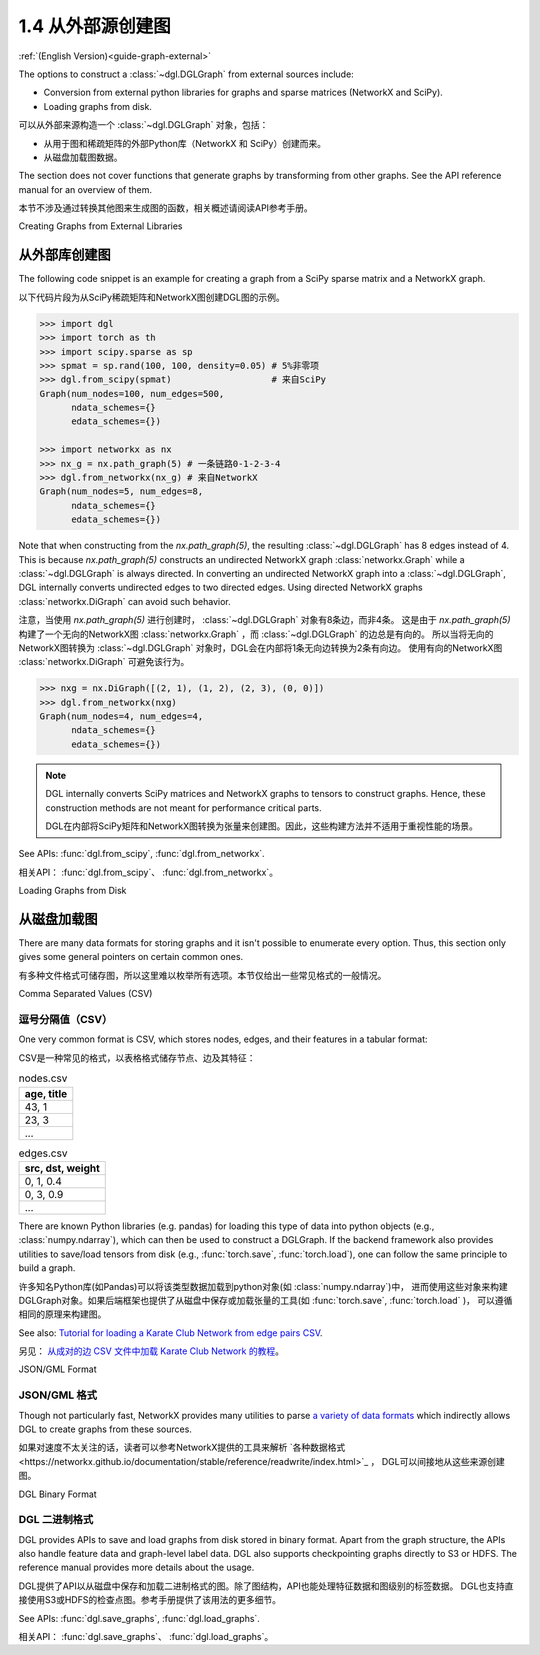 .. _guide_cn-graph-external:

1.4 从外部源创建图
---------------

:ref:`(English Version)<guide-graph-external>`

The options to construct a :class:`~dgl.DGLGraph` from external sources include:

- Conversion from external python libraries for graphs and sparse matrices (NetworkX and SciPy).
- Loading graphs from disk.

可以从外部来源构造一个 :class:`~dgl.DGLGraph` 对象，包括：

- 从用于图和稀疏矩阵的外部Python库（NetworkX 和 SciPy）创建而来。
- 从磁盘加载图数据。

The section does not cover functions that generate graphs by transforming from other
graphs. See the API reference manual for an overview of them.

本节不涉及通过转换其他图来生成图的函数，相关概述请阅读API参考手册。

Creating Graphs from External Libraries

从外部库创建图
^^^^^^^^^^^

The following code snippet is an example for creating a graph from a SciPy sparse matrix and a NetworkX graph.

以下代码片段为从SciPy稀疏矩阵和NetworkX图创建DGL图的示例。

.. code::

    >>> import dgl
    >>> import torch as th
    >>> import scipy.sparse as sp
    >>> spmat = sp.rand(100, 100, density=0.05) # 5%非零项
    >>> dgl.from_scipy(spmat)                   # 来自SciPy
    Graph(num_nodes=100, num_edges=500,
          ndata_schemes={}
          edata_schemes={})

    >>> import networkx as nx
    >>> nx_g = nx.path_graph(5) # 一条链路0-1-2-3-4
    >>> dgl.from_networkx(nx_g) # 来自NetworkX
    Graph(num_nodes=5, num_edges=8,
          ndata_schemes={}
          edata_schemes={})

Note that when constructing from the `nx.path_graph(5)`, the resulting :class:`~dgl.DGLGraph` has 8
edges instead of 4. This is because `nx.path_graph(5)` constructs an undirected NetworkX graph
:class:`networkx.Graph` while a :class:`~dgl.DGLGraph` is always directed. In converting an undirected
NetworkX graph into a :class:`~dgl.DGLGraph`, DGL internally converts undirected edges to two directed edges.
Using directed NetworkX graphs :class:`networkx.DiGraph` can avoid such behavior.

注意，当使用 `nx.path_graph(5)` 进行创建时， :class:`~dgl.DGLGraph` 对象有8条边，而非4条。
这是由于 `nx.path_graph(5)` 构建了一个无向的NetworkX图 :class:`networkx.Graph` ，而 :class:`~dgl.DGLGraph` 的边总是有向的。
所以当将无向的NetworkX图转换为 :class:`~dgl.DGLGraph` 对象时，DGL会在内部将1条无向边转换为2条有向边。
使用有向的NetworkX图 :class:`networkx.DiGraph` 可避免该行为。

.. code::

    >>> nxg = nx.DiGraph([(2, 1), (1, 2), (2, 3), (0, 0)])
    >>> dgl.from_networkx(nxg)
    Graph(num_nodes=4, num_edges=4,
          ndata_schemes={}
          edata_schemes={})

.. note::

    DGL internally converts SciPy matrices and NetworkX graphs to tensors to construct graphs.
    Hence, these construction methods are not meant for performance critical parts.

    DGL在内部将SciPy矩阵和NetworkX图转换为张量来创建图。因此，这些构建方法并不适用于重视性能的场景。

See APIs: :func:`dgl.from_scipy`, :func:`dgl.from_networkx`.

相关API： :func:`dgl.from_scipy`、 :func:`dgl.from_networkx`。

Loading Graphs from Disk

从磁盘加载图
^^^^^^^^^^

There are many data formats for storing graphs and it isn't possible to enumerate every option.
Thus, this section only gives some general pointers on certain common ones.

有多种文件格式可储存图，所以这里难以枚举所有选项。本节仅给出一些常见格式的一般情况。

Comma Separated Values (CSV)

逗号分隔值（CSV）
""""""""""""""

One very common format is CSV, which stores nodes, edges, and their features in a tabular format:

CSV是一种常见的格式，以表格格式储存节点、边及其特征：

.. table:: nodes.csv

   +-----------+
   |age, title |
   +===========+
   |43, 1      |
   +-----------+
   |23, 3      |
   +-----------+
   |...        |
   +-----------+

.. table:: edges.csv

   +-----------------+
   |src, dst, weight |
   +=================+
   |0, 1, 0.4        |
   +-----------------+
   |0, 3, 0.9        |
   +-----------------+
   |...              |
   +-----------------+

There are known Python libraries (e.g. pandas) for loading this type of data into python
objects (e.g., :class:`numpy.ndarray`), which can then be used to construct a DGLGraph. If the
backend framework also provides utilities to save/load tensors from disk (e.g., :func:`torch.save`,
:func:`torch.load`), one can follow the same principle to build a graph.

许多知名Python库(如Pandas)可以将该类型数据加载到python对象(如 :class:`numpy.ndarray`)中，
进而使用这些对象来构建DGLGraph对象。如果后端框架也提供了从磁盘中保存或加载张量的工具(如 :func:`torch.save`,  :func:`torch.load` )，
可以遵循相同的原理来构建图。

See also: `Tutorial for loading a Karate Club Network from edge pairs CSV <https://github.com/dglai/WWW20-Hands-on-Tutorial/blob/master/basic_tasks/1_load_data.ipynb>`_.

另见： `从成对的边 CSV 文件中加载 Karate Club Network 的教程 <https://github.com/dglai/WWW20-Hands-on-Tutorial/blob/master/basic_tasks/1_load_data.ipynb>`_。

JSON/GML Format

JSON/GML 格式
""""""""""""

Though not particularly fast, NetworkX provides many utilities to parse
`a variety of data formats <https://networkx.github.io/documentation/stable/reference/readwrite/index.html>`_
which indirectly allows DGL to create graphs from these sources.

如果对速度不太关注的话，读者可以参考NetworkX提供的工具来解析 `各种数据格式<https://networkx.github.io/documentation/stable/reference/readwrite/index.html>`_ ，
DGL可以间接地从这些来源创建图。

DGL Binary Format

DGL 二进制格式
""""""""""""

DGL provides APIs to save and load graphs from disk stored in binary format. Apart from the
graph structure, the APIs also handle feature data and graph-level label data. DGL also
supports checkpointing graphs directly to S3 or HDFS. The reference manual provides more
details about the usage.

DGL提供了API以从磁盘中保存和加载二进制格式的图。除了图结构，API也能处理特征数据和图级别的标签数据。
DGL也支持直接使用S3或HDFS的检查点图。参考手册提供了该用法的更多细节。

See APIs: :func:`dgl.save_graphs`, :func:`dgl.load_graphs`.

相关API： :func:`dgl.save_graphs`、 :func:`dgl.load_graphs`。